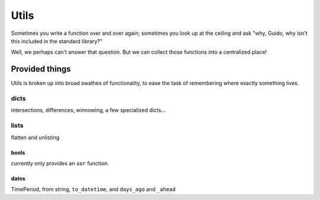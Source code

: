 Utils
=====

Sometimes you write a function over and over again; sometimes you look up at
the ceiling and ask "why, Guido, why isn't this included in the standard
library?"

Well, we perhaps can't answer that question. But we can collect those functions
into a centralized place!

Provided things
+++++++++++++++

Utils is broken up into broad swathes of functionality, to ease the task of
remembering where exactly something lives.

dicts
-----

intersections, differences, winnowing, a few specialized dicts...

lists
-----

flatten and unlisting

bools
~~~~~

currently only provides an ``xor`` function.

dates
~~~~~

TimePeriod, from string, ``to_datetime``, and ``days_ago`` and ``_ahead``
